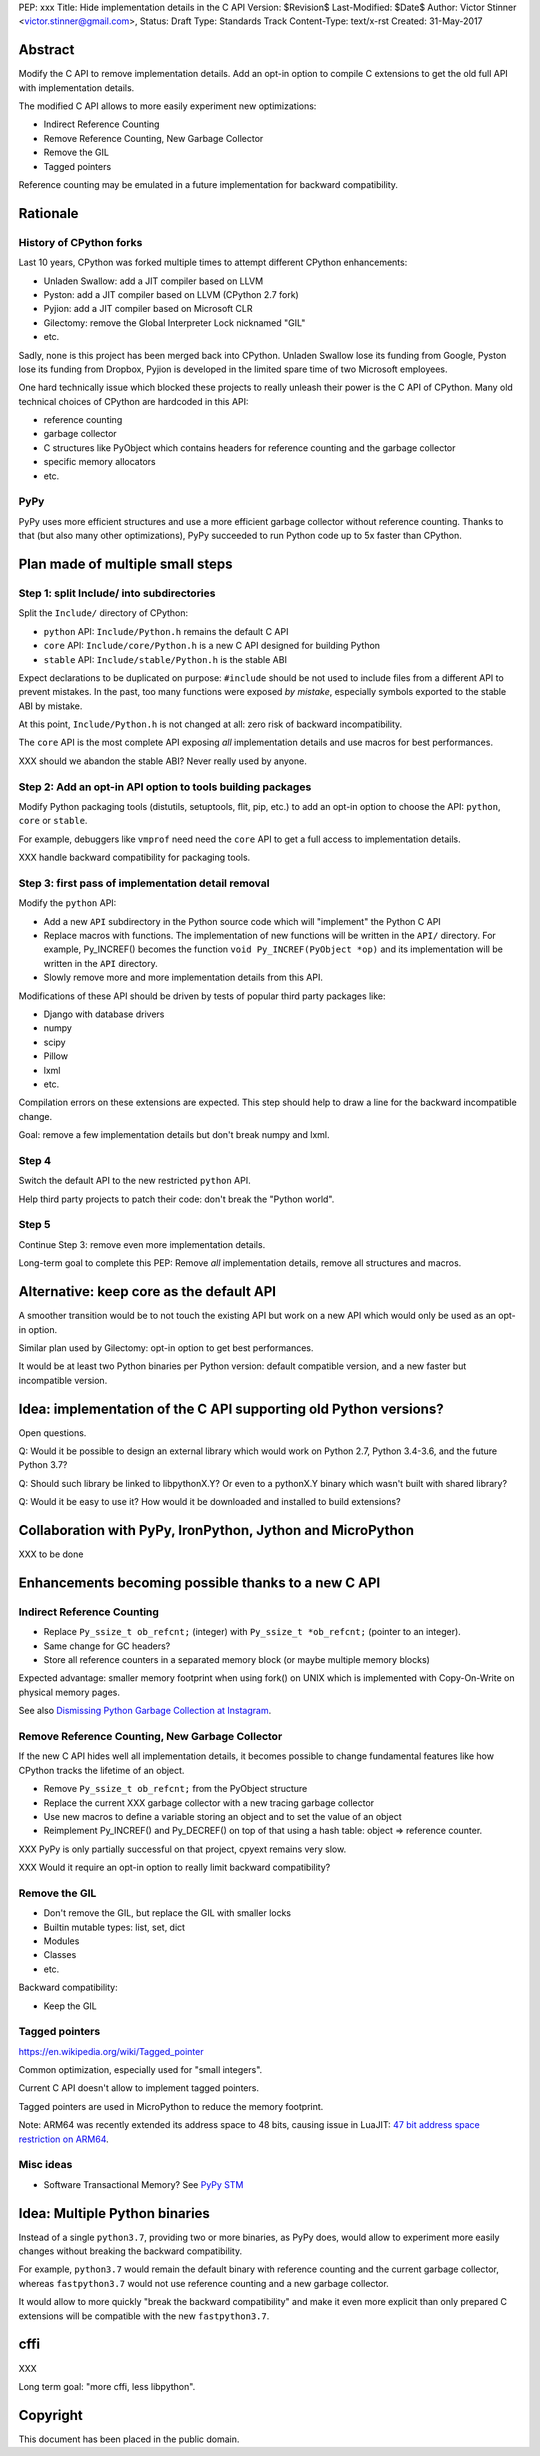 PEP: xxx
Title: Hide implementation details in the C API
Version: $Revision$
Last-Modified: $Date$
Author: Victor Stinner <victor.stinner@gmail.com>,
Status: Draft
Type: Standards Track
Content-Type: text/x-rst
Created: 31-May-2017


Abstract
========

Modify the C API to remove implementation details. Add an opt-in option
to compile C extensions to get the old full API with implementation
details.

The modified C API allows to more easily experiment new optimizations:

* Indirect Reference Counting
* Remove Reference Counting, New Garbage Collector
* Remove the GIL
* Tagged pointers

Reference counting may be emulated in a future implementation for
backward compatibility.


Rationale
=========

History of CPython forks
------------------------

Last 10 years, CPython was forked multiple times to attempt
different CPython enhancements:

* Unladen Swallow: add a JIT compiler based on LLVM
* Pyston: add a JIT compiler based on LLVM (CPython 2.7 fork)
* Pyjion: add a JIT compiler based on Microsoft CLR
* Gilectomy: remove the Global Interpreter Lock nicknamed "GIL"
* etc.

Sadly, none is this project has been merged back into CPython. Unladen
Swallow lose its funding from Google, Pyston lose its funding from
Dropbox, Pyjion is developed in the limited spare time of two Microsoft
employees.

One hard technically issue which blocked these projects to really
unleash their power is the C API of CPython. Many old technical choices
of CPython are hardcoded in this API:

* reference counting
* garbage collector
* C structures like PyObject which contains headers for reference
  counting and the garbage collector
* specific memory allocators
* etc.

PyPy
----

PyPy uses more efficient structures and use a more efficient garbage
collector without reference counting. Thanks to that (but also many
other optimizations), PyPy succeeded to run Python code up to 5x faster
than CPython.


Plan made of multiple small steps
=================================

Step 1: split Include/ into subdirectories
------------------------------------------

Split the ``Include/`` directory of CPython:

* ``python`` API: ``Include/Python.h`` remains the default C API
* ``core`` API: ``Include/core/Python.h`` is a new C API designed for
  building Python
* ``stable`` API: ``Include/stable/Python.h`` is the stable ABI

Expect declarations to be duplicated on purpose: ``#include`` should be
not used to include files from a different API to prevent mistakes. In
the past, too many functions were exposed *by mistake*, especially
symbols exported to the stable ABI by mistake.

At this point, ``Include/Python.h`` is not changed at all: zero risk of
backward incompatibility.

The ``core`` API is the most complete API exposing *all* implementation
details and use macros for best performances.

XXX should we abandon the stable ABI? Never really used by anyone.


Step 2: Add an opt-in API option to tools building packages
-----------------------------------------------------------

Modify Python packaging tools (distutils, setuptools, flit, pip, etc.)
to add an opt-in option to choose the API: ``python``, ``core`` or
``stable``.

For example, debuggers like ``vmprof`` need need the ``core`` API to get
a full access to implementation details.

XXX handle backward compatibility for packaging tools.

Step 3: first pass of implementation detail removal
---------------------------------------------------

Modify the ``python`` API:

* Add a new ``API`` subdirectory in the Python source code which will
  "implement" the Python C API
* Replace macros with functions. The implementation of new functions
  will be written in the ``API/`` directory. For example, Py_INCREF()
  becomes the function ``void Py_INCREF(PyObject *op)`` and its
  implementation will be written in the ``API`` directory.
* Slowly remove more and more implementation details from this API.

Modifications of these API should be driven by tests of popular third
party packages like:

* Django with database drivers
* numpy
* scipy
* Pillow
* lxml
* etc.

Compilation errors on these extensions are expected. This step should
help to draw a line for the backward incompatible change.

Goal: remove a few implementation details but don't break numpy and
lxml.

Step 4
------

Switch the default API to the new restricted ``python`` API.

Help third party projects to patch their code: don't break the "Python
world".

Step 5
------

Continue Step 3: remove even more implementation details.

Long-term goal to complete this PEP: Remove *all* implementation
details, remove all structures and macros.


Alternative: keep core as the default API
=========================================

A smoother transition would be to not touch the existing API but work on
a new API which would only be used as an opt-in option.

Similar plan used by Gilectomy: opt-in option to get best performances.

It would be at least two Python binaries per Python version: default
compatible version, and a new faster but incompatible version.


Idea: implementation of the C API supporting old Python versions?
=================================================================

Open questions.

Q: Would it be possible to design an external library which would work
on Python 2.7, Python 3.4-3.6, and the future Python 3.7?

Q: Should such library be linked to libpythonX.Y? Or even to a pythonX.Y
binary which wasn't built with shared library?

Q: Would it be easy to use it? How would it be downloaded and installed
to build extensions?


Collaboration with PyPy, IronPython, Jython and MicroPython
===========================================================

XXX to be done


Enhancements becoming possible thanks to a new C API
====================================================

Indirect Reference Counting
---------------------------

* Replace ``Py_ssize_t ob_refcnt;`` (integer)
  with ``Py_ssize_t *ob_refcnt;`` (pointer to an integer).
* Same change for GC headers?
* Store all reference counters in a separated memory block
  (or maybe multiple memory blocks)

Expected advantage: smaller memory footprint when using fork() on UNIX
which is implemented with Copy-On-Write on physical memory pages.

See also `Dismissing Python Garbage Collection at Instagram
<https://engineering.instagram.com/dismissing-python-garbage-collection-at-instagram-4dca40b29172>`_.


Remove Reference Counting, New Garbage Collector
------------------------------------------------

If the new C API hides well all implementation details, it becomes
possible to change fundamental features like how CPython tracks the
lifetime of an object.

* Remove ``Py_ssize_t ob_refcnt;`` from the PyObject structure
* Replace the current XXX garbage collector with a new tracing garbage
  collector
* Use new macros to define a variable storing an object and to set the
  value of an object
* Reimplement Py_INCREF() and Py_DECREF() on top of that using a hash
  table: object => reference counter.

XXX PyPy is only partially successful on that project, cpyext remains
very slow.

XXX Would it require an opt-in option to really limit backward
compatibility?


Remove the GIL
--------------

* Don't remove the GIL, but replace the GIL with smaller locks
* Builtin mutable types: list, set, dict
* Modules
* Classes
* etc.

Backward compatibility:

* Keep the GIL


Tagged pointers
---------------

https://en.wikipedia.org/wiki/Tagged_pointer

Common optimization, especially used for "small integers".

Current C API doesn't allow to implement tagged pointers.

Tagged pointers are used in MicroPython to reduce the memory footprint.

Note: ARM64 was recently extended its address space to 48 bits, causing
issue in LuaJIT: `47 bit address space restriction on ARM64
<https://github.com/LuaJIT/LuaJIT/issues/49>`_.

Misc ideas
----------

* Software Transactional Memory?
  See `PyPy STM <http://doc.pypy.org/en/latest/stm.html>`_


Idea: Multiple Python binaries
==============================

Instead of a single ``python3.7``, providing two or more binaries, as
PyPy does, would allow to experiment more easily changes without
breaking the backward compatibility.

For example, ``python3.7`` would remain the default binary with
reference counting and the current garbage collector, whereas
``fastpython3.7`` would not use reference counting and a new garbage
collector.

It would allow to more quickly "break the backward compatibility" and
make it even more explicit than only prepared C extensions will be
compatible with the new ``fastpython3.7``.


cffi
====

XXX

Long term goal: "more cffi, less libpython".


Copyright
=========

This document has been placed in the public domain.



..
   Local Variables:
   mode: indented-text
   indent-tabs-mode: nil
   sentence-end-double-space: t
   fill-column: 70
   coding: utf-8
   End:
